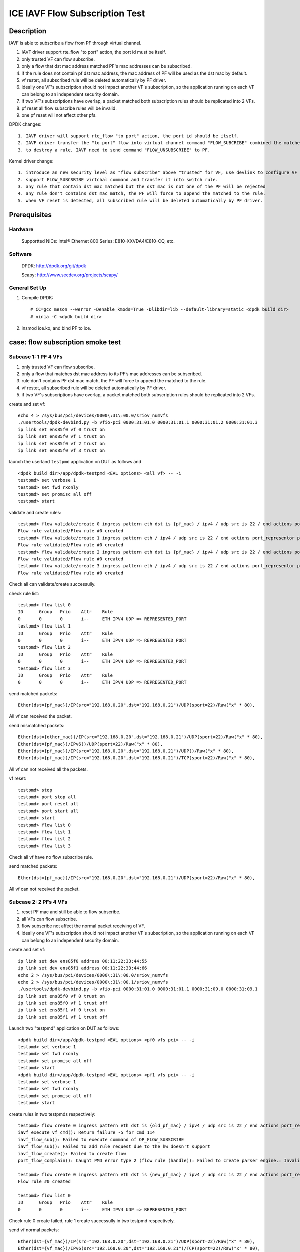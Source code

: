 .. SPDX-License-Identifier: BSD-3-Clause
   Copyright(c) 2022 Intel Corporation

===============================
ICE IAVF Flow Subscription Test
===============================

Description
===========

IAVF is able to subscribe a flow from PF through virtual channel.

1. IAVF driver support rte_flow "to port" action, the port id must be itself.
2. only trusted VF can flow subscribe.
3. only a flow that dst mac address matched PF's mac addresses can be subscribed.
4. if the rule does not contain pf dst mac address, the mac address of PF will be used as the dst mac by default.
5. vf restet, all subscribed rule will be deleted automatically by PF driver.
6. ideally one VF's subscription should not impact another VF's subscription, so the application running on each VF can belong to an independent security domain.
7. if two VF's subscriptions have overlap, a packet matched both subscription rules should be replicated into 2 VFs.
8. pf reset all flow subscribe rules will be invalid.
9. one pf reset will not affect other pfs.


DPDK changes::

    1. IAVF driver will support rte_flow "to port" action, the port id should be itself.
    2. IAVF driver transfer the "to port" flow into virtual channel command "FLOW_SUBCRIBE" combined the matched pattern.
    3. to destroy a rule, IAVF need to send command "FLOW_UNSUBSCRIBE" to PF.

Kernel driver change::

    1. introduce an new security level as "flow subscribe" above "trusted" for VF, use devlink to configure VF for the new security level.(optional in POC)
    2. support FLOW_SUBCSRIBE virtchal command and transfer it into switch rule.
    3. any rule that contain dst mac matched but the dst mac is not one of the PF will be rejected
    4. any rule don't contains dst mac match, the PF will force to append the matched to the rule.
    5. when VF reset is detected, all subscribed rule will be deleted automatically by PF driver.

Prerequisites
=============

Hardware
--------
    Supportted NICs: Intel® Ethernet 800 Series: E810-XXVDA4/E810-CQ, etc.

Software
--------
    DPDK: http://dpdk.org/git/dpdk

    Scapy: http://www.secdev.org/projects/scapy/

General Set Up
--------------
1. Compile DPDK::

    # CC=gcc meson --werror -Denable_kmods=True -Dlibdir=lib --default-library=static <dpdk build dir>
    # ninja -C <dpdk build dir>

2. insmod ice.ko, and bind PF to ice.

case: flow subscription smoke test
==================================

Subcase 1: 1 PF 4 VFs
---------------------
1. only trusted VF can flow subscribe.
2. only a flow that matches dst mac address to its PF’s mac addresses can be subscribed.
3. rule don't contains PF dst mac match, the PF will force to append the matched to the rule.
4. vf restet, all subscribed rule will be deleted automatically by PF driver.
5. if two VF's subscriptions have overlap, a packet matched both subscription rules should be replicated into 2 VFs.

create and set vf::

    echo 4 > /sys/bus/pci/devices/0000\:31\:00.0/sriov_numvfs
    ./usertools/dpdk-devbind.py -b vfio-pci 0000:31:01.0 0000:31:01.1 0000:31:01.2 0000:31:01.3
    ip link set ens85f0 vf 0 trust on
    ip link set ens85f0 vf 1 trust on
    ip link set ens85f0 vf 2 trust on
    ip link set ens85f0 vf 3 trust on

launch the userland ``testpmd`` application on DUT as follows and ::

    <dpdk build dir>/app/dpdk-testpmd <EAL options> <all vf> -- -i
    testpmd> set verbose 1
    testpmd> set fwd rxonly
    testpmd> set promisc all off
    testpmd> start

validate and create rules::

    testpmd> flow validate/create 0 ingress pattern eth dst is {pf_mac} / ipv4 / udp src is 22 / end actions port_representor port_id 0 / end
    Flow rule validated/Flow rule #0 created
    testpmd> flow validate/create 1 ingress pattern eth / ipv4 / udp src is 22 / end actions port_representor port_id 1 / end
    Flow rule validated/Flow rule #0 created
    testpmd> flow validate/create 2 ingress pattern eth dst is {pf_mac} / ipv4 / udp src is 22 / end actions port_representor port_id 2 / end
    Flow rule validated/Flow rule #0 created
    testpmd> flow validate/create 3 ingress pattern eth / ipv4 / udp src is 22 / end actions port_representor port_id 3 / end
    Flow rule validated/Flow rule #0 created

Check all can validate/create successully.

check rule list::

    testpmd> flow list 0
    ID      Group   Prio    Attr    Rule
    0       0       0       i--     ETH IPV4 UDP => REPRESENTED_PORT
    testpmd> flow list 1
    ID      Group   Prio    Attr    Rule
    0       0       0       i--     ETH IPV4 UDP => REPRESENTED_PORT
    testpmd> flow list 2
    ID      Group   Prio    Attr    Rule
    0       0       0       i--     ETH IPV4 UDP => REPRESENTED_PORT
    testpmd> flow list 3
    ID      Group   Prio    Attr    Rule
    0       0       0       i--     ETH IPV4 UDP => REPRESENTED_PORT

send matched packets::

    Ether(dst={pf_mac})/IP(src="192.168.0.20",dst="192.168.0.21")/UDP(sport=22)/Raw("x" * 80),

All vf can received the packet.

send mismatched packets::

    Ether(dst={other_mac})/IP(src="192.168.0.20",dst="192.168.0.21")/UDP(sport=22)/Raw("x" * 80),
    Ether(dst={pf_mac})/IPv6()/UDP(sport=22)/Raw("x" * 80),
    Ether(dst={pf_mac})/IP(src="192.168.0.20",dst="192.168.0.21")/UDP()/Raw("x" * 80),
    Ether(dst={pf_mac})/IP(src="192.168.0.20",dst="192.168.0.21")/TCP(sport=22)/Raw("x" * 80),

All vf can not received all the packets.

vf reset::

    testpmd> stop
    testpmd> port stop all
    testpmd> port reset all
    testpmd> port start all
    testpmd> start
    testpmd> flow list 0
    testpmd> flow list 1
    testpmd> flow list 2
    testpmd> flow list 3

Check all vf have no flow subscribe rule.

send matched packets::

    Ether(dst={pf_mac})/IP(src="192.168.0.20",dst="192.168.0.21")/UDP(sport=22)/Raw("x" * 80),

All vf can not received the packet.

Subcase 2: 2 PFs 4 VFs
----------------------
1. reset PF mac and still be able to flow subscribe.
2. all VFs can flow subscribe.
3. flow subscribe not affect the normal packet receiving of VF.
4. ideally one VF's subscription should not impact another VF's subscription, so the application running on each VF can belong to an independent security domain.

create and set vf::

    ip link set dev ens85f0 address 00:11:22:33:44:55
    ip link set dev ens85f1 address 00:11:22:33:44:66
    echo 2 > /sys/bus/pci/devices/0000\:31\:00.0/sriov_numvfs
    echo 2 > /sys/bus/pci/devices/0000\:31\:00.1/sriov_numvfs
    ./usertools/dpdk-devbind.py -b vfio-pci 0000:31:01.0 0000:31:01.1 0000:31:09.0 0000:31:09.1
    ip link set ens85f0 vf 0 trust on
    ip link set ens85f0 vf 1 trust off
    ip link set ens85f1 vf 0 trust on
    ip link set ens85f1 vf 1 trust off

Launch two "testpmd" application on DUT as follows::

    <dpdk build dir>/app/dpdk-testpmd <EAL options> <pf0 vfs pci> -- -i
    testpmd> set verbose 1
    testpmd> set fwd rxonly
    testpmd> set promisc all off
    testpmd> start
    <dpdk build dir>/app/dpdk-testpmd <EAL options> <pf1 vfs pci> -- -i
    testpmd> set verbose 1
    testpmd> set fwd rxonly
    testpmd> set promisc all off
    testpmd> start

create rules in two testpmds respectively::

    testpmd> flow create 0 ingress pattern eth dst is {old_pf_mac} / ipv4 / udp src is 22 / end actions port_representor port_id 0 / end
    iavf_execute_vf_cmd(): Return failure -5 for cmd 114
    iavf_flow_sub(): Failed to execute command of OP_FLOW_SUBSCRIBE
    iavf_flow_sub(): Failed to add rule request due to the hw doesn't support
    iavf_flow_create(): Failed to create flow
    port_flow_complain(): Caught PMD error type 2 (flow rule (handle)): Failed to create parser engine.: Invalid argument

    testpmd> flow create 0 ingress pattern eth dst is {new_pf_mac} / ipv4 / udp src is 22 / end actions port_representor port_id 0 / end
    Flow rule #0 created

    testpmd> flow list 0
    ID      Group   Prio    Attr    Rule
    0       0       0       i--     ETH IPV4 UDP => REPRESENTED_PORT

Check rule 0 create failed, rule 1 create successully in two testpmd respectively.

send vf normal packets::

    Ether(dst={vf_mac})/IP(src="192.168.0.20",dst="192.168.0.21")/UDP(sport=22)/Raw("x" * 80),
    Ether(dst={vf_mac})/IPv6(src="192.168.0.20",dst="192.168.0.21")/TCP(sport=22)/Raw("x" * 80),
    Ether(dst={vf_mac})/IP(src="192.168.0.20",dst="192.168.0.21")/Raw("x" * 80),
    Ether(dst={vf_mac})/IPv6(src="::22",dst="::11")/Raw("x" * 80),

Send all the normal packets to each vf separately and
check all vfs only can receive the corresponding mac packets.

send matched rule packets::

    Ether(dst={new_pf0_mac})/IP(src="192.168.0.20",dst="192.168.0.21")/UDP(sport=22)/Raw("x" * 80),
    Ether(dst={new_pf1_mac})/IP(src="192.168.0.20",dst="192.168.0.21")/UDP(sport=22)/Raw("x" * 80),

send all matched packets from port 0 and port 1 of the tester,
and check that all vfs can only receive packets whose dst mac is their pf.

send mismatched rule packets::

    Ether(dst={old_pf0_mac})/IP(src="192.168.0.20",dst="192.168.0.21")/UDP(sport=22)/Raw("x" * 80),
    Ether(dst={old_pf1_mac})/IP(src="192.168.0.20",dst="192.168.0.21")/UDP(sport=22)/Raw("x" * 80),
    Ether(dst={new_pf0_mac})/IPv6()/UDP(sport=22)/Raw("x" * 80),
    Ether(src={new_pf1_mac})/IP(src="192.168.0.20",dst="192.168.0.21")/UDP()/Raw("x" * 80),
    Ether(dst={new_pf0_mac})/IP(src="192.168.0.20",dst="192.168.0.21")/TCP()/Raw("x" * 80),

Send all mismatched packets from port 0 and port 1 of the tester,
and check that all vfs can not receive these packets.

destroy the rule in two testpmd respectively::

    testpmd> flow flush 0

Send all the normal packets to each vf separately again
and check all vfs also only can receive the corresponding mac packets.

Send all matched packets from port 0 and port 1 of the tester again,
and check that all vfs can not receive these packets.

Subcase 3: exclusive rule
-------------------------
1. the same flow subscribe rule only can create once.
2. after the rule of to queue is created, the rule of the same input set can't be created.

create and set vf::

    echo 4 > /sys/bus/pci/devices/0000\:31\:00.0/sriov_numvfs
    ./usertools/dpdk-devbind.py -b vfio-pci 0000:31:01.0 0000:31:01.1 0000:31:01.2 0000:31:01.3
    ip link set ens85f0 vf 0 trust on
    ip link set ens85f0 vf 1 trust on
    ip link set ens85f0 vf 2 trust on
    ip link set ens85f0 vf 3 trust on

launch the "testpmd" application on DUT as follows::

    <dpdk build dir>/app/dpdk-testpmd <EAL options> -- -i --rxq=8 --txq=8
    testpmd> set verbose 1
    testpmd> set fwd rxonly
    testpmd> set promisc all off
    testpmd> start

create rule::

    testpmd> flow create 0 ingress pattern eth / ipv4 / udp src is 22 / end actions port_representor port_id 0 / end
    Flow rule #0 created
    testpmd> flow create 0 ingress pattern eth / ipv4 / udp src is 22 / end actions port_representor port_id 0 / end
    iavf_execute_vf_cmd(): Return failure -5 for cmd 114
    iavf_flow_sub(): Failed to execute command of OP_FLOW_SUBSCRIBE
    iavf_flow_sub(): Failed to add rule request due to the hw doesn't support
    iavf_flow_create(): Failed to create flow
    port_flow_complain(): Caught PMD error type 2 (flow rule (handle)): Failed to create parser engine.: Invalid argument

The same flow subscribe rule only can create once, so check rule 0 create successful, rule 1 create failed.

flush rule::

    testpmd> flow flush 0

create rule::

    testpmd> flow create 2 ingress pattern eth / ipv4 / udp src is 22 / end actions port_representor port_id 2 / queue index 3 / end
    Flow rule #0 created
    testpmd> flow create 3 ingress pattern eth / ipv4 / udp src is 22 / end actions port_representor port_id 3 / queue index 4 / end
    iavf_execute_vf_cmd(): Return failure -5 for cmd 114
    iavf_flow_sub(): Failed to execute command of OP_FLOW_SUBSCRIBE
    iavf_flow_sub(): Failed to add rule request due to the hw doesn't support
    iavf_flow_create(): Failed to create flow
    port_flow_complain(): Caught PMD error type 2 (flow rule (handle)): Failed to create parser engine.: Invalid argument

After the rule of to queue is created, the rule of the same inputset can't be created,
so check rule 0 create successful, rule 1 create successful failed.

destory rule 0 and recreate rule::

    testpmd> flow destory 2 rule 0
    testpmd> flow create 3 ingress pattern eth / ipv4 / udp src is 22 / end actions port_representor port_id 3 / queue index 4 / end
    Flow rule #0 created
    testpmd> flow create 2 ingress pattern eth / ipv4 / udp src is 22 / end actions port_representor port_id 2 / queue index 3 / end
    iavf_execute_vf_cmd(): Return failure -5 for cmd 114
    iavf_flow_sub(): Failed to execute command of OP_FLOW_SUBSCRIBE
    iavf_flow_sub(): Failed to add rule request due to the hw doesn't support
    iavf_flow_create(): Failed to create flow
    port_flow_complain(): Caught PMD error type 2 (flow rule (handle)): Failed to create parser engine.: Invalid argument

check rule 1 create successful, rule 0 create successful failed.

Subcase 4: negative rule
------------------------
1. Iavf driver will support rte_flow "to port" action, the port id should be itself.
2. only trusted VF can flow subscribe.
3. only a flow that matches dst mac address to its PF’s mac addresses can be subscribed.
4. not support the input set is src mac adress

create and set vf::

    echo 4 > /sys/bus/pci/devices/0000\:31\:00.0/sriov_numvfs
    ip link set ens85f0 vf 0 trust on
    ip link set ens85f0 vf 1 trust on
    ip link set ens85f0 vf 2 trust on
    ip link set ens85f0 vf 3 trust off

launch the "testpmd" application on DUT as follows::

    <dpdk build dir>/app/dpdk-testpmd <EAL options> <all vf> -- -i

create rules::

    testpmd> flow create 0 ingress pattern eth / ipv4 / udp src is 22 / end actions port_representor port_id 1 / end
    iavf_flow_create(): Failed to create flow
    port_flow_complain(): Caught PMD error type 2 (flow rule (handle)): Failed to create parser engine.: Invalid argument

    testpmd> flow create 1 ingress pattern eth / ipv4 / udp src is 22 / end actions port_representor port_id 0 / end
    iavf_flow_create(): Failed to create flow
    port_flow_complain(): Caught PMD error type 2 (flow rule (handle)): Failed to create parser engine.: Invalid argument


    testpmd> flow create 0 ingress pattern eth dst is {not_pf0_mac} / ipv4 / udp src is 22 / end actions port_representor port_id 0 / end
    iavf_execute_vf_cmd(): Return failure -5 for cmd 114
    iavf_flow_sub(): Failed to execute command of OP_FLOW_SUBSCRIBE
    iavf_flow_sub(): Failed to add rule request due to the hw doesn't support
    iavf_flow_create(): Failed to create flow
    port_flow_complain(): Caught PMD error type 2 (flow rule (handle)): Failed to create parser engine.: Invalid argument

    testpmd> flow create 1 ingress pattern eth dst is {not_pf0_mac} / ipv4 / udp src is 22 / end actions port_representor port_id 1 / end
    iavf_execute_vf_cmd(): Return failure -5 for cmd 114
    iavf_flow_sub(): Failed to execute command of OP_FLOW_SUBSCRIBE
    iavf_flow_sub(): Failed to add rule request due to the hw doesn't support
    iavf_flow_create(): Failed to create flow
    port_flow_complain(): Caught PMD error type 2 (flow rule (handle)): Failed to create parser engine.: Invalid argument


    testpmd> flow create 2 ingress pattern eth src is {pf0_mac} / ipv4 / udp src is 22 / end actions port_representor port_id 2 / end
    iavf_flow_create(): Failed to create flow
    port_flow_complain(): Caught PMD error type 2 (flow rule (handle)): Failed to create parser engine.: Invalid argument

    testpmd> flow create 3 ingress pattern eth / ipv4 / udp src is 22 / end actions port_representor port_id 3 / end
    iavf_execute_vf_cmd(): Return failure -5 for cmd 114
    iavf_flow_sub(): Failed to execute command of OP_FLOW_SUBSCRIBE
    iavf_flow_sub(): Failed to add rule request due to the hw doesn't support
    iavf_flow_create(): Failed to create flow
    port_flow_complain(): Caught PMD error type 2 (flow rule (handle)): Failed to create parser engine.: Invalid argument

check all rule create failed.

Subcase 5: pf reset
-------------------
1. pf reset all flow subscribe rules will be invalid.
2. one pf reset will not affect other pfs

create and set vf::

    echo 2 > /sys/bus/pci/devices/0000\:31\:00.0/sriov_numvfs
    echo 2 > /sys/bus/pci/devices/0000\:31\:00.1/sriov_numvfs
    ip link set ens85f0 vf 0 trust on
    ip link set ens85f0 vf 1 trust on
    ip link set ens85f1 vf 0 trust on
    ip link set ens85f1 vf 1 trust on

launch two "testpmd" application on DUT as follows::

    <dpdk build dir>/app/dpdk-testpmd <EAL options> <pf0 vfs pci> -- -i
    testpmd> set verbose 1
    testpmd> set fwd rxonly
    testpmd> set promisc all off
    testpmd> start
    <dpdk build dir>/app/dpdk-testpmd <EAL options> <pf1 vfs pci> -- -i
    testpmd> set verbose 1
    testpmd> set fwd rxonly
    testpmd> set promisc all off
    testpmd> start

rule::

    testpmd> flow create 0 ingress pattern eth / ipv4 / udp src is 22 / end actions port_representor port_id 0 / end
    Flow rule #0 created
    testpmd> flow create 1 ingress pattern eth / ipv4 / udp src is 22 / end actions port_representor port_id 1 / end
    Flow rule #0 created
    testpmd> flow list 0
    ID      Group   Prio    Attr    Rule
    0       0       0       i--     ETH IPV4 UDP => REPRESENTED_PORT
    testpmd> flow list 1
    ID      Group   Prio    Attr    Rule
    0       0       0       i--     ETH IPV4 UDP => REPRESENTED_PORT


check all vf flow subscribe rule successful in 2 testpmd respectively.

send packet::

    packet1: Ether(dst={pf0_mac})/IP()/UDP(sport=22)/Raw("x"*80),
    packet2: Ether(dst={pf1_mac})/IP()/UDP(sport=22)/Raw("x"*80),

vf0 and vf1 of pf0 can receive packet1, vf1 and vf2 of pf1 can receive packet2.

pf0 reset::

    echo 1 > /sys/bus/pci/devices/0000\:31\:00.0/reset

send packet::

    packet1: Ether(dst={pf0_mac})/IP()/UDP(sport=22)/Raw("x"*80),
    packet2: Ether(dst={pf1_mac})/IP()/UDP(sport=22)/Raw("x"*80),

vf0 and vf1 of pf0 can not receive packet1, vf1 and vf2 of pf1 can receive packet2.

pf1 reset::

    echo 1 > /sys/bus/pci/devices/0000\:89\:00.1/reset

send packet::

    packet1:Ether(dst={pf0_mac})/IP()/UDP(sport=22)/Raw("x"*80),
    packet2:Ether(dst={pf1_mac})/IP()/UDP(sport=22)/Raw("x"*80),

vf0 and vf1 of pf0 can not receive packet1, vf1 and vf2 of pf 1 can not receive packet2.


flow subscribe Test
====================

Pattern and input set
---------------------

+--------------------------------------------------------+--------------------------------------+----------------------------------------------------------------+
|                          Pattern                       |                Input Set             |                         Comments                               |
+========================================================+======================================+================================================================+
|  MAC_IPV4_UDP_VXLAN_MAC_IPV4/IPV6_TCP/UDP/ICPM_PAYLOAD |   outer_ipv4 + outer_udp(dstP=4789)  | actions port_representor port_id {vf_id}                       |
+--------------------------------------------------------+--------------------------------------+----------------------------------------------------------------+
|  MAC_IPV6_UDP_VXLAN_MAC_IPV4/IPV6_TCP/UDP/ICPM_PAYLOAD |   outer_udp(dstP=4789)               | actions port_representor port_id {vf_id}                       |
+--------------------------------------------------------+--------------------------------------+----------------------------------------------------------------+
|  MAC_IPV4_UDP_PAYLOAD                                  |   srcIP + dstIP + srcPort + dstPort  | actions port_representor port_id {vf_id} + rss + priority      |
+--------------------------------------------------------+--------------------------------------+----------------------------------------------------------------+
|  MAC_IPV4_TCP_PAYLOAD                                  |   srcIP + dstIP + srcPort + dstPort  | actions port_representor port_id {vf_id} + to queue + priority |
+--------------------------------------------------------+--------------------------------------+----------------------------------------------------------------+
|  MAC_IPV6_UDP_PAYLOAD                                  |   dstIP + srcPort+ dstPort           | actions port_representor port_id {vf_id} + to queue + priority |
+--------------------------------------------------------+--------------------------------------+----------------------------------------------------------------+
|  MAC_IPV6_TCP_PAYLOAD                                  |   srcIP + srcPort + dstPort          | actions port_representor port_id {vf_id} + rss + priority      |
+--------------------------------------------------------+--------------------------------------+----------------------------------------------------------------+
|  MAC_VLAN_IPV4                                         |   vlan_id, dstIP,                    | actions port_representor port_id {vf_id}                       |
+--------------------------------------------------------+--------------------------------------+----------------------------------------------------------------+
|  MAC_IPV4_ICMP                                         |   ipv4(proto=1)                      | actions port_representor port_id {vf_id}                       |
+--------------------------------------------------------+--------------------------------------+----------------------------------------------------------------+
|  MAC_IPV4/IPV6_PAYLOAD                                 |   srcIP mask + dstIP mask            | actions port_representor port_id {vf_id}                       |
+--------------------------------------------------------+--------------------------------------+----------------------------------------------------------------+
|  MAC_IPV4/IPV6_TCP/UDP_PAYLOAD                         |   srcPort mask + dstPort mask        | actions port_representor port_id {vf_id}                       |
+--------------------------------------------------------+--------------------------------------+----------------------------------------------------------------+

  .. note::

   1. The maximum input set length of a switch rule is 32 bytes, and src ipv6,
      dst ipv6 account for 32 bytes. Therefore, for ipv6 cases, if need to test
      fields other than src, dst ip, we create rule by removing src or dst ip in
      the test plan.

flow subscribe Prerequisites
----------------------------

1. create and set vf::

    echo 4 > /sys/bus/pci/devices/0000\:31\:00.0/sriov_numvfs
    ip link set ens85f0 vf 0 trust on

2. bind the Dut port to dpdk::

    <dpdk dir># ./usertools/dpdk-devbind.py -b vfio-pci <DUT port pci device id>

3. launch "testpmd" application on DUT as follows::

    <dpdk build dir>/app/dpdk-testpmd <EAL options> -a <vf_pci> -- -i --rxq=<queue number> --txq=<queue number>
    testpmd> set verbose 1
    testpmd> set fwd rxonly
    testpmd> set promisc all off
    testpmd> start

test steps for flow subscribe
=============================
1. validate rules.
2. create rules and check rules list for vf.
3. send matched packets, check the packets are received by vf and queue.
4. send mismatched packets, check the packets are not received by vf
5. destroy rule, list rules.
6. send matched packets, check the packtet can not received by vf.

case: MAC_IPV4_UDP_VXLAN
========================
rule::

    flow create 0 ingress pattern eth / ipv4 / udp dst is 4789 / end actions port_representor port_id 0 / end

matched packets::

    Ether(dst={pf_mac})/IP()/UDP(dport=4789)/Raw("x"*80),
    Ether(dst={pf_mac})/IP()/UDP()/VXLAN()/Raw("x"*80),
    Ether(dst={pf_mac})/IP()/UDP()/VXLAN()/Ether()/Raw("x"*80),
    Ether(dst={pf_mac})/IP()/UDP()/VXLAN()/Ether()/IP()/Raw("x"*80),
    Ether(dst={pf_mac})/IP()/UDP()/VXLAN()/Ether()/IP()/TCP()/Raw("x"*80),
    Ether(dst={pf_mac})/IP()/UDP()/VXLAN()/Ether()/IP()/UDP()/Raw("x"*80),
    Ether(dst={pf_mac})/IP()/UDP()/VXLAN()/Ether()/IP()/ICMP()/Raw("x"*80),
    Ether(dst={pf_mac})/IP()/UDP()/VXLAN()/Ether()/IPv6()/Raw("x"*80),
    Ether(dst={pf_mac})/IP()/UDP()/VXLAN()/Ether()/IPv6()/TCP()/Raw("x"*80),
    Ether(dst={pf_mac})/IP()/UDP()/VXLAN()/Ether()/IPv6()/UDP()/Raw("x"*80),
    Ether(dst={pf_mac})/IP()/UDP()/VXLAN()/Ether()/IPv6()/ICMP()/Raw("x"*80),

mismatched packets::

    Ether(dst={pf_mac})/IPv6()/UDP()/VXLAN()/Ether()/IP()/Raw("x"*80),
    Ether(dst={pf_mac})/IP()/UDP(dport=1)/Raw("x"*80),
    Ether(dst={pf_mac})/IP()/UDP(dport=1)/VXLAN()/Ether()/IP()/Raw("x"*80),
    Ether(dst={pf_mac})/IP()/TCP()/VXLAN()/Ether()/IP()/Raw("x"*80),
    Ether(dst={pf_mac})/IP()/ICMP()/VXLAN()/Ether()/IP()/Raw("x"*80),

case: MAC_IPV6_UDP_VXLAN
========================

rule::

   flow create 0 ingress pattern eth / ipv6 / udp dst is 4789 / end actions port_representor port_id 0 / end

matched packets::

    Ether(dst={pf_mac})/IPv6()/UDP(dport=4789)/Raw("x"*80),
    Ether(dst={pf_mac})/IPv6()/UDP()/VXLAN()/Raw("x"*80),
    Ether(dst={pf_mac})/IPv6()/UDP()/VXLAN()/Ether()/Raw("x"*80),
    Ether(dst={pf_mac})/IPv6()/UDP()/VXLAN()/Ether()/IP()/Raw("x"*80),
    Ether(dst={pf_mac})/IPv6()/UDP()/VXLAN()/Ether()/IP()/TCP()/Raw("x"*80),
    Ether(dst={pf_mac})/IPv6()/UDP()/VXLAN()/Ether()/IP()/UDP()/Raw("x"*80),
    Ether(dst={pf_mac})/IPv6()/UDP()/VXLAN()/Ether()/IP()/ICMP()/Raw("x"*80),
    Ether(dst={pf_mac})/IPv6()/UDP()/VXLAN()/Ether()/IPv6()/Raw("x"*80),
    Ether(dst={pf_mac})/IPv6()/UDP()/VXLAN()/Ether()/IPv6()/TCP()/Raw("x"*80),
    Ether(dst={pf_mac})/IPv6()/UDP()/VXLAN()/Ether()/IPv6()/UDP()/Raw("x"*80),
    Ether(dst={pf_mac})/IPv6()/UDP()/VXLAN()/Ether()/IPv6()/ICMP()/Raw("x"*80),

mismatched packets::

    Ether(dst={pf_mac})/IP()/UDP()/VXLAN()/Ether()/IP()/Raw("x"*80),
    Ether(dst={pf_mac})/IPv6()/UDP(dport=1)/Raw("x"*80),
    Ether(dst={pf_mac})/IPv6()/UDP(dport=1)/VXLAN()/Ether()/IP()/Raw("x"*80),
    Ether(dst={pf_mac})/IPv6()/TCP()/VXLAN()/Ether()/IP()/Raw("x"*80),
    Ether(dst={pf_mac})/IPv6()/ICMP()/VXLAN()/Ether()/IP()/Raw("x"*80),

case: MAC_VLAN_IPV4
===================
rule::

    flow create 0 ingress pattern eth / vlan tci is 1 / ipv4 dst is 192.168.0.1 / end actions port_representor port_id 0 / end

matched packets::

    Ether(dst={pf_mac})/Dot1Q(vlan=1)/IP(dst="192.168.0.1")/Raw("x"*80),
    Ether(dst={pf_mac})/Dot1Q(vlan=1)/IP(dst="192.168.0.1")/UDP()/Raw("x"*80),
    Ether(dst={pf_mac})/Dot1Q(vlan=1)/IP(dst="192.168.0.1")/TCP()/Raw("x"*80),

mismatched packets::

    Ether(dst={pf_mac})/Dot1Q(vlan=1)/Raw("x"*80),
    Ether(dst={pf_mac})/IP(dst="192.168.0.1")/Raw("x"*80),
    Ether(dst={pf_mac})/Dot1Q(vlan=1)/IP(dst="192.168.0.2")/Raw("x"*80),
    Ether(dst={pf_mac})/Dot1Q(vlan=2)/IP(dst="192.168.0.1")/Raw("x"*80),

case: MAC_IPV4_ICMP
===================
rule::

    flow create 0 ingress pattern eth / ipv4 proto is 0x1 / end actions port_representor port_id 0 / end

matched packets::

    Ether(dst={pf_mac})/IP(proto=1)/Raw("x"*80),
    Ether(dst={pf_mac})/IP()/ICMP()/Raw("x"*80),

mismatched packets::

    Ether(dst={pf_mac})/IP(proto=2)/Raw("x"*80),
    Ether(dst={pf_mac})/IPv6()/ICMP()/Raw("x"*80),
    Ether(dst={pf_mac})/IP()/UDP()/Raw("x"*80),
    Ether(dst={pf_mac})/IP()/TCP()/Raw("x"*80),

case: l3 mask
=============

subcase 1: MAC_IPV4_SRC_DST_MASK
--------------------------------
rule::

    flow create 0 ingress pattern eth / ipv4 src spec 224.0.0.0 src mask 255.0.0.0 dst spec 224.0.0.0 dst mask 255.0.0.0 / end actions port_representor port_id 0 / end

matched packets::

    Ether(dst={pf_mac})/IP(src="224.255.255.255",dst="224.255.255.255")/Raw("x"*80),
    Ether(dst={pf_mac})/IP(src="224.255.255.255",dst="224.0.0.0")/UDP(sport=22)/Raw("x"*80),
    Ether(dst={pf_mac})/IP(src="224.0.0.0",dst="224.255.255.255")/TCP(sport=22)/Raw("x"*80),

mismatched packets::

    Ether(dst={pf_mac})/IP(src="225.0.0.0",dst="225.0.0.0")/Raw("x"*80),
    Ether(dst={pf_mac})/IP(src="225.0.0.0",dst="224.0.0.0")/UDP(sport=22)/Raw("x"*80),
    Ether(dst={pf_mac})/IP(src="224.0.0.0",dst="225.0.0.0")/TCP(sport=22)/Raw("x"*80),

subcase 2: MAC_IPV6_SRC_MASK
----------------------------
rule::

    flow create 0 ingress pattern eth / ipv6 src spec CDCD:910A:2222:5498:8475:1111:3900:2020 src mask ffff:ffff:ffff:ffff:0000:0000:0000:0000 dst spec CDCD:910A:2222:5498:8475:1111:3900:2020 dst mask ffff:ffff:ffff:ffff:0000:0000:0000:0000 / end actions port_representor port_id 0 / end

matched packets::

    Ether(dst={pf_mac})/IPv6(dst="CDCD:910A:2222:5498:0000:0000:0000:0000",src="CDCD:910A:2222:5498:0000:0000:0000:0000")/Raw("x"*80),
    Ether(dst={pf_mac})/IPv6(dst="CDCD:910A:2222:5498:8475:1111:3900:2020",src="CDCD:910A:2222:5498:0000:0000:0000:0000")/UDP(sport=22)/Raw("x"*80),
    Ether(dst={pf_mac})/IPv6(dst="CDCD:910A:2222:5498:0000:0000:0000:0000",src="CDCD:910A:2222:5498:8475:1111:3900:2020")/TCP(sport=22)/Raw("x"*80),

mismatched packets::

    Ether(dst={pf_mac})/IPv6(dst="CDCD:910A:2222:5499:8475:1111:3900:2020",src="CDCD:910A:2222:5499:8475:1111:3900:2020")/Raw("x"*80),
    Ether(dst={pf_mac})/IPv6(dst="CDCD:910A:2222:5498:0000:0000:0000:0000",src="CDCD:910A:2222:5499:8475:1111:3900:2020")/UDP(sport=22)/Raw("x"*80),
    Ether(dst={pf_mac})/IPv6(dst="dst="CDCD:910A:2222:5499:8475:1111:3900:2020",src="CDCD:910A:2222:5498:0000:0000:0000:0000")/TCP(sport=22)/Raw("x"*80),

case : l4 mask
==============

subcase 1: MAC_IPV4_UDP_SRC_DST_MASK
------------------------------------
rule::

    flow create 0 ingress pattern eth / ipv4 / udp src spec 2152 src mask 0xff00 dst spec 1281 dst mask 0x00ff / end actions port_representor port_id 0 / end

matched packets::

	Ether(dst={pf_mac})/IP()/UDP(sport=2048,dport=1)/Raw("x"*80),

mismatched packets::

	Ether(dst={pf_mac})/IP()/Raw("x"*80),
	Ether(dst={pf_mac})/IP()/UDP(sport=104,dport=1281)/Raw("x"*80),
	Ether(dst={pf_mac})/IP()/UDP(sport=2152,dport=1280)/Raw("x"*80),
	Ether(dst={pf_mac})/IP()/TCP(sport=2152,dport=1281)/Raw("x"*80),
	Ether(dst={pf_mac})/IPv6()/UDP(sport=2152,dport=1281)/Raw("x"*80),

subcase 2: MAC_IPV4_TCP_SRC_DST_MASK
------------------------------------
rule::

	flow create 0 ingress pattern eth / ipv4 / tcp src spec 2152 src mask 0xff00 dst spec 1281 dst mask 0x00ff / end actions port_representor port_id 0 / end

matched packets::

	Ether(dst={pf_mac})/IP()/TCP(sport=2048,dport=1)/Raw("x"*80),

mismatched packets::

    Ether(dst={pf_mac})/IP()/Raw("x"*80),
    Ether(dst={pf_mac})/IP()/TCP(sport=104,dport=1281)/Raw("x"*80),
    Ether(dst={pf_mac})/IP()/TCP(sport=2152,dport=1280)/Raw("x"*80),
    Ether(dst={pf_mac})/IP()/UDP(sport=2152,dport=1281)/Raw("x"*80),
    Ether(dst={pf_mac})/IPv6()/TCP(sport=2152,dport=1281)/Raw("x"*80),

subcase 3: MAC_IPV6_UDP_SRC_DST_MASK
------------------------------------
rule::

	flow create 0 ingress pattern eth / ipv6 / udp src spec 2152 src mask 0xff00 dst spec 1281 dst mask 0x00ff / end actions port_representor port_id 0 / end

matched packets::

	Ether(dst={pf_mac})/IPv6()/UDP(sport=2048,dport=1)/Raw("x"*80),

mismatched packets::

	Ether(dst={pf_mac})/IPv6()/Raw("x"*80),
	Ether(dst={pf_mac})/IPv6()/UDP(sport=104,dport=1281)/Raw("x"*80),
	Ether(dst={pf_mac})/IPv6()/UDP(sport=2152,dport=1280)/Raw("x"*80),
	Ether(dst={pf_mac})/IPv6()/TCP(sport=2152,dport=1281)/Raw("x"*80),
	Ether(dst={pf_mac})/IP()/UDP(sport=2152,dport=1281)/Raw("x"*80),

subcase 4: MAC_IPV6_TCP_SRC_DST_MASK
------------------------------------
rule::

	flow create 0 ingress pattern eth / ipv6 / tcp src spec 2152 src mask 0xff00 dst spec 1281 dst mask 0x00ff / end actions port_representor port_id 0 / end

matched packets::

	Ether(dst={pf_mac})/IPv6()/TCP(sport=2048,dport=1)/Raw("x"*80),

mismatched packets::

    Ether(dst={pf_mac})/IPv6()/Raw("x"*80),
    Ether(dst={pf_mac})/IPv6()/TCP(sport=104,dport=1281)/Raw("x"*80),
    Ether(dst={pf_mac})/IPv6()/TCP(sport=2152,dport=1280)/Raw("x"*80),
    Ether(dst={pf_mac})/IPv6()/UDP(sport=2152,dport=1281)/Raw("x"*80),
    Ether(dst={pf_mac})/IP()/TCP(sport=2152,dport=1281)/Raw("x"*80),

test steps for supported flow subscribe priority
================================================
1. validate rules: two rules have same pattern, input set but different priority and action(priority 0 -> to queue 5, priority 1 -> to queue 6).
2. create rules and list rules for vf.
3. send matched packets, check vf receive the packets for hiting the priority 0.
4. send mismatched packets, check the packets are not received by vf.
5. destroy rule with priority 0, list rules.
6. send matched packets, check vf receive the packets for hiting the priority 1.
7. create rule 0 and send matched packet, check vf receive the packets for hiting the priority 0.

case: MAC_IPV4_UDP_PAYLOAD_priority
===================================

rule::

    flow create 0 priority 0 ingress pattern eth / ipv4 src is 192.168.0.20 dst is 192.168.0.1 / udp src is 2048 dst is 2022 / end actions port_representor port_id 0 / rss queues 4 5 end / end
    flow create 0 priority 1 ingress pattern eth / ipv4 src is 192.168.0.20 dst is 192.168.0.1 / udp src is 2048 dst is 2022 / end actions port_representor port_id 0 / rss queues 6 7 end / end

matched packets::

    Ether(dst={pf_mac})/IP(src="192.168.0.20",dst="192.168.0.1")/UDP(sport=2048,dport=2022)/Raw("x"*80),

mismatched packets::

    Ether(dst={pf_mac})/IP(src="192.168.0.20",dst="192.168.0.1")/Raw("x"*80),
    Ether(dst={pf_mac})/IP(src="192.168.0.21",dst="192.168.0.1")/UDP(sport=2048,dport=2022)/Raw("x"*80),
    Ether(dst={pf_mac})/IP(src="192.168.0.20",dst="192.168.0.2")/UDP(sport=2048,dport=2022)/Raw("x"*80),
    Ether(dst={pf_mac})/IP(src="192.168.0.20",dst="192.168.0.1")/UDP(sport=2047,dport=2022)/Raw("x"*80),
    Ether(dst={pf_mac})/IP(src="192.168.0.20",dst="192.168.0.1")/UDP(sport=2048,dport=2023)/Raw("x"*80),
    Ether(dst={pf_mac})/IP(src="192.168.0.20",dst="192.168.0.1")/TCP(sport=2048,dport=2022)/Raw("x"*80),

case: MAC_IPV4_TCP_PAYLOAD_priority
===================================

rule::

    flow create 0 priority 0 ingress pattern eth / ipv4 src is 192.168.0.20 dst is 192.168.0.1 / tcp src is 2048 dst is 2022 / end actions port_representor port_id 0 / queue index 2 / end
    flow create 0 priority 1 ingress pattern eth / ipv4 src is 192.168.0.20 dst is 192.168.0.1 / tcp src is 2048 dst is 2022 / end actions port_representor port_id 0 / queue index 3 / end / end

matched packets::

    Ether(dst={pf_mac})/IP(src="192.168.0.20",dst="192.168.0.1")/TCP(sport=2048,dport=2022)/Raw("x"*80),

mismatched packets::

    Ether(dst={pf_mac})/IP(src="192.168.0.20",dst="192.168.0.1")/Raw("x"*80),
    Ether(dst={pf_mac})/IP(src="192.168.0.21",dst="192.168.0.1")/TCP(sport=2048,dport=2022)/Raw("x"*80),
    Ether(dst={pf_mac})/IP(src="192.168.0.21",dst="192.168.0.1")/TCP(sport=2048,dport=2022)/Raw("x"*80),
    Ether(dst={pf_mac})/IP(src="192.168.0.20",dst="192.168.0.1")/TCP(sport=2047,dport=2022)/Raw("x"*80),
    Ether(dst={pf_mac})/IP(src="192.168.0.20",dst="192.168.0.1")/TCP(sport=2048,dport=2023)/Raw("x"*80),
    Ether(dst={pf_mac})/IP(src="192.168.0.20",dst="192.168.0.1")/UDP(sport=2048,dport=2022)/Raw("x"*80),


case: MAC_IPV6_UDP_PAYLOAD_priority
===================================

rule::

    flow create 0 priority 0 ingress pattern eth / ipv6 dst is CDCD:910A:2222:5498:8475:1111:3900:2020 / udp src is 2048 dst is 2022 / end actions port_representor port_id 0 / rss queues 4 5 end / end
    flow create 0 priority 1 ingress pattern eth / ipv6 dst is CDCD:910A:2222:5498:8475:1111:3900:2020 / udp src is 2048 dst is 2022 / end actions port_representor port_id 0 / rss queues 6 7 end / end

matched packets::

    Ether(dst={pf_mac})/IPv6(src="CDCD:910A:2222:5498:8475:1111:3900:1515",dst="CDCD:910A:2222:5498:8475:1111:3900:2020")/UDP(sport=2048,dport=2022)/Raw("x"*80),

mismatched packets::

    Ether(dst={pf_mac})/IPv6(src="CDCD:910A:2222:5498:8475:1111:3900:1515",dst="CDCD:910A:2222:5498:8475:1111:3900:2020")/Raw("x"*80),
    Ether(dst={pf_mac})/IPv6(src="CDCD:910A:2222:5498:8475:1111:3900:1515",dst="CDCD:910A:2222:5498:8475:1111:3900:2021")/UDP(sport=2048,dport=2022)/Raw("x"*80),
    Ether(dst={pf_mac})/IPv6(src="CDCD:910A:2222:5498:8475:1111:3900:1515",dst="CDCD:910A:2222:5498:8475:1111:3900:2020")/UDP(sport=2048,dport=2023)/Raw("x"*80),
    Ether(dst={pf_mac})/IPv6(src="CDCD:910A:2222:5498:8475:1111:3900:1515",dst="CDCD:910A:2222:5498:8475:1111:3900:2020")/UDP(sport=2047,dport=2022)/Raw("x"*80),
    Ether(dst={pf_mac})/IPv6(src="CDCD:910A:2222:5498:8475:1111:3900:1515",dst="CDCD:910A:2222:5498:8475:1111:3900:2020")/TCP(sport=2048,dport=2022)/Raw("x"*80),

case: MAC_IPV6_TCP_PAYLOAD_priority
===================================

rule::

    flow create 0 priority 0 ingress pattern eth / ipv6 src is CDCD:910A:2222:5498:8475:1111:3900:1515 / tcp src is 2048 dst is 2022 / end actions port_representor port_id 0 / queue index 2 / end
    flow create 0 priority 1 ingress pattern eth / ipv6 src is CDCD:910A:2222:5498:8475:1111:3900:1515 / tcp src is 2048 dst is 2022 / end actions port_representor port_id 0 / queue index 3 / end

matched packets::

    Ether(dst={pf_mac})/IPv6(src="CDCD:910A:2222:5498:8475:1111:3900:1515",dst="CDCD:910A:2222:5498:8475:1111:3900:2020")/TCP(sport=2048,dport=2022)/Raw("x"*80),

mismatched packets::

    Ether(dst={pf_mac})/IPv6(src="CDCD:910A:2222:5498:8475:1111:3900:1515",dst="CDCD:910A:2222:5498:8475:1111:3900:2020")/Raw("x"*80),
    Ether(dst={pf_mac})/IPv6(src="CDCD:910A:2222:5498:8475:1111:3900:1516",dst="CDCD:910A:2222:5498:8475:1111:3900:2020")/TCP(sport=2048,dport=2022)/Raw("x"*80),
    Ether(dst={pf_mac})/IPv6(src="CDCD:910A:2222:5498:8475:1111:3900:1515",dst="CDCD:910A:2222:5498:8475:1111:3900:2020")/TCP(sport=2047,dport=2023)/Raw("x"*80),
    Ether(dst={pf_mac})/IPv6(src="CDCD:910A:2222:5498:8475:1111:3900:1515",dst="CDCD:910A:2222:5498:8475:1111:3900:2020")/TCP(sport=2048,dport=2023)/Raw("x"*80),
    Ether(dst={pf_mac})/IPv6(src="CDCD:910A:2222:5498:8475:1111:3900:1515",dst="CDCD:910A:2222:5498:8475:1111:3900:2020")/UDP(sport=2048,dport=2022)/Raw("x"*80),


